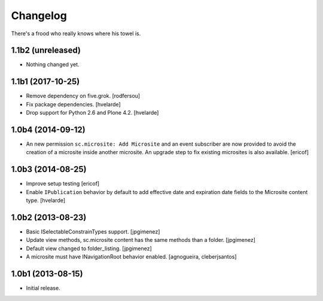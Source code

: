 Changelog
---------

There's a frood who really knows where his towel is.

1.1b2 (unreleased)
^^^^^^^^^^^^^^^^^^

- Nothing changed yet.


1.1b1 (2017-10-25)
^^^^^^^^^^^^^^^^^^

- Remove dependency on five.grok.
  [rodfersou]

- Fix package dependencies.
  [hvelarde]

- Drop support for Python 2.6 and Plone 4.2.
  [hvelarde]


1.0b4 (2014-09-12)
^^^^^^^^^^^^^^^^^^

- An new permission ``sc.microsite: Add Microsite`` and an event subscriber are now provided to avoid the creation of a microsite inside another microsite.
  An upgrade step to fix existing microsites is also available.
  [ericof]


1.0b3 (2014-08-25)
^^^^^^^^^^^^^^^^^^

- Improve setup testing
  [ericof]

- Enable ``IPublication`` behavior by default to add effective date and expiration date fields to the Microsite content type.
  [hvelarde]


1.0b2 (2013-08-23)
^^^^^^^^^^^^^^^^^^

- Basic ISelectableConstrainTypes support. [jpgimenez]

- Update view methods, sc.microsite content has the same methods than a
  folder. [jpgimenez]

- Default view changed to folder_listing. [jpgimenez]

- A microsite must have INavigationRoot behavior enabled.
  [agnogueira, cleberjsantos]


1.0b1 (2013-08-15)
^^^^^^^^^^^^^^^^^^

- Initial release.
